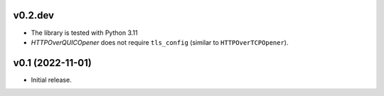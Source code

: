 
v0.2.dev
--------

* The library is tested with Python 3.11
* `HTTPOverQUICOpener` does not require ``tls_config`` (similar to ``HTTPOverTCPOpener``).


v0.1 (2022-11-01)
-----------------

* Initial release.
